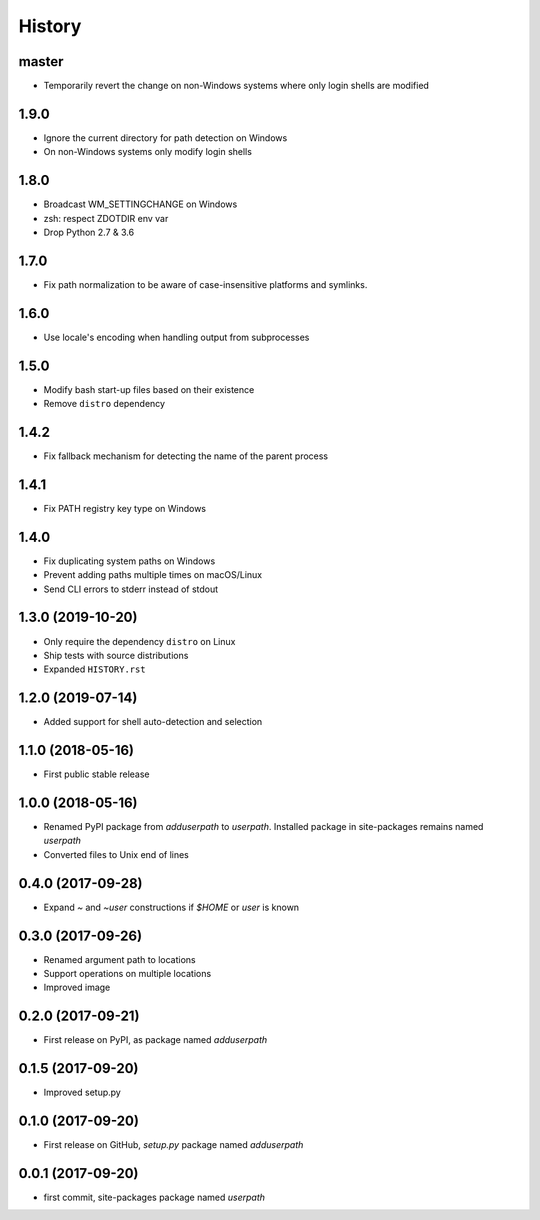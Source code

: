 History
-------

master
^^^^^^

- Temporarily revert the change on non-Windows systems where only login shells are modified

1.9.0
^^^^^

- Ignore the current directory for path detection on Windows
- On non-Windows systems only modify login shells

1.8.0
^^^^^

- Broadcast WM_SETTINGCHANGE on Windows
- zsh: respect ZDOTDIR env var
- Drop Python 2.7 & 3.6

1.7.0
^^^^^

- Fix path normalization to be aware of case-insensitive platforms and symlinks.

1.6.0
^^^^^

- Use locale's encoding when handling output from subprocesses

1.5.0
^^^^^

- Modify bash start-up files based on their existence
- Remove ``distro`` dependency

1.4.2
^^^^^

- Fix fallback mechanism for detecting the name of the parent process

1.4.1
^^^^^

- Fix PATH registry key type on Windows

1.4.0
^^^^^

- Fix duplicating system paths on Windows
- Prevent adding paths multiple times on macOS/Linux
- Send CLI errors to stderr instead of stdout

1.3.0 (2019-10-20)
^^^^^^^^^^^^^^^^^^

- Only require the dependency ``distro`` on Linux
- Ship tests with source distributions
- Expanded ``HISTORY.rst``

1.2.0 (2019-07-14)
^^^^^^^^^^^^^^^^^^

- Added support for shell auto-detection and selection

1.1.0 (2018-05-16)
^^^^^^^^^^^^^^^^^^

- First public stable release

1.0.0 (2018-05-16)
^^^^^^^^^^^^^^^^^^

- Renamed PyPI package from `adduserpath` to `userpath`.
  Installed package in site-packages remains named `userpath`
- Converted files to Unix end of lines

0.4.0 (2017-09-28)
^^^^^^^^^^^^^^^^^^

- Expand `~` and `~user` constructions if `$HOME` or `user` is known

0.3.0 (2017-09-26)
^^^^^^^^^^^^^^^^^^

- Renamed argument path to locations
- Support operations on multiple locations
- Improved image

0.2.0 (2017-09-21)
^^^^^^^^^^^^^^^^^^

- First release on PyPI, as package named `adduserpath`

0.1.5 (2017-09-20)
^^^^^^^^^^^^^^^^^^

- Improved setup.py

0.1.0 (2017-09-20)
^^^^^^^^^^^^^^^^^^

- First release on GitHub, `setup.py` package named `adduserpath`

0.0.1 (2017-09-20)
^^^^^^^^^^^^^^^^^^

- first commit, site-packages package named `userpath`
